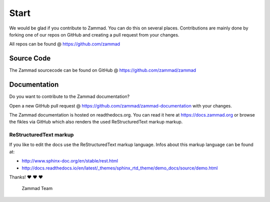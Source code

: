 Start
*****

We would be glad if you contribute to Zammad. You can do this on several places. Contributions are mainly done by forking one of our repos on GitHub and creating a pull request from your changes.

All repos can be found @ https://github.com/zammad

Source Code
===========

The Zammad sourcecode can be found on GitHub @ https://github.com/zammad/zammad


Documentation
=============

Do you want to contribute to the Zammad documentation?

Open a new GitHub pull request @ https://github.com/zammad/zammad-documentation with your changes.

The Zammad documentation is hosted on readthedocs.org. You can read it here at https://docs.zammad.org or browse the fikles via GitHub which also renders the used ReStructuredText markup markup.

ReStructuredText markup
-----------------------

If you like to edit the docs use the ReStructuredText markup language. Infos about this markup language can be found at:

- http://www.sphinx-doc.org/en/stable/rest.html
- http://docs.readthedocs.io/en/latest/_themes/sphinx_rtd_theme/demo_docs/source/demo.html

Thanks! ❤️ ❤️ ❤️

  Zammad Team
